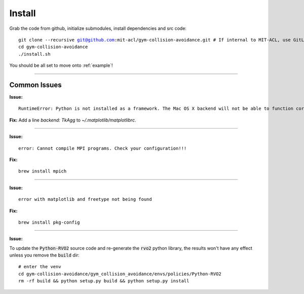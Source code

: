 Install
========================

Grab the code from github, initialize submodules, install dependencies and src code:

.. parsed-literal::
    git clone --recursive git@github.com:mit-acl/gym-collision-avoidance.git # If internal to MIT-ACL, use GitLab origin instead
    cd gym-collision-avoidance
    ./install.sh

You should be all set to move onto :ref:`example`!

----

Common Issues
-------------

**Issue:**

.. parsed-literal::
    RuntimeError: Python is not installed as a framework. The Mac OS X backend will not be able to function correctly if Python is not installed as a framework.

**Fix:** Add a line `backend: TkAgg` to `~/.matplotlib/matplotlibrc`.

----

**Issue:**

.. parsed-literal::
    error: Cannot compile MPI programs. Check your configuration!!!

**Fix:**

.. parsed-literal::
    brew install mpich

----

**Issue:**

.. parsed-literal::
    error with matplotlib and freetype not being found

**Fix:**

.. parsed-literal::
    brew install pkg-config

----

**Issue:**

To update the :code:`Python-RVO2` source code and re-generate the :code:`rvo2` python library, the results won't have any effect unless you remove the :code:`build` dir:

.. parsed-literal::
    # enter the venv
    cd gym-collision-avoidance/gym_collision_avoidance/envs/policies/Python-RVO2
    rm -rf build && python setup.py build && python setup.py install
